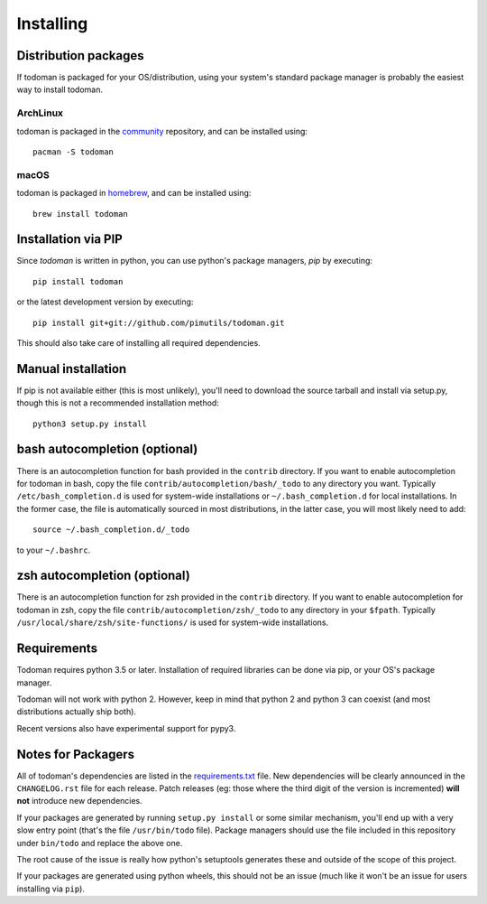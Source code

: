 Installing
==========

Distribution packages
---------------------

If todoman is packaged for your OS/distribution, using your system's
standard package manager is probably the easiest way to install todoman.

ArchLinux
~~~~~~~~~

todoman is packaged in the community_ repository, and can be installed using::

    pacman -S todoman

.. _community: https://www.archlinux.org/packages/community/any/todoman/

macOS
~~~~~

todoman is packaged in homebrew_, and can be installed using::

    brew install todoman

.. _homebrew: https://formulae.brew.sh/formula/todoman

Installation via PIP
--------------------

Since *todoman* is written in python, you can use python's package managers,
*pip* by executing::

    pip install todoman

or the latest development version by executing::

     pip install git+git://github.com/pimutils/todoman.git

This should also take care of installing all required dependencies.

Manual installation
-------------------

If pip is not available either (this is most unlikely), you'll need to download
the source tarball and install via setup.py, though this is not a recommended
installation method::

    python3 setup.py install


bash autocompletion (optional)
------------------------------

There is an autocompletion function for bash provided in the ``contrib``
directory. If you want to enable autocompletion for todoman in bash, copy the
file ``contrib/autocompletion/bash/_todo`` to any directory you want. Typically
``/etc/bash_completion.d`` is used for system-wide installations or
``~/.bash_completion.d`` for local installations. In the former case, the file
is automatically sourced in most distributions, in the latter case, you will
most likely need to add::

    source ~/.bash_completion.d/_todo

to your ``~/.bashrc``.


zsh autocompletion (optional)
-----------------------------

There is an autocompletion function for zsh provided in the ``contrib``
directory. If you want to enable autocompletion for todoman in zsh, copy the
file ``contrib/autocompletion/zsh/_todo`` to any directory in your ``$fpath``.
Typically ``/usr/local/share/zsh/site-functions/`` is used for system-wide
installations.

Requirements
------------

Todoman requires python 3.5 or later. Installation of required libraries can be
done via pip, or your OS's package manager.

Todoman will not work with python 2. However, keep in mind that python 2 and
python 3 can coexist (and most distributions actually ship both).

Recent versions also have experimental support for pypy3.

.. _notes-for-packagers:

Notes for Packagers
-------------------

All of todoman's dependencies are listed in the requirements.txt_ file. New
dependencies will be clearly announced in the ``CHANGELOG.rst`` file for each
release. Patch releases (eg: those where the third digit of the version is
incremented) **will not** introduce new dependencies.

If your packages are generated by running ``setup.py install`` or some similar
mechanism, you'll end up with a very slow entry point (that's the file
``/usr/bin/todo`` file). Package managers should use the file included in this
repository under ``bin/todo`` and replace the above one.

The root cause of the issue is really how python's setuptools generates these
and outside of the scope of this project.

If your packages are generated using python wheels, this should not be an issue
(much like it won't be an issue for users installing via ``pip``).

.. _requirements.txt: https://github.com/pimutils/todoman/blob/master/requirements.txt
